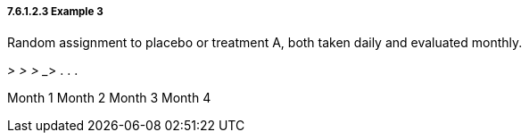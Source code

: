 ===== 7.6.1.2.3 Example 3

Random assignment to placebo or treatment A, both taken daily and evaluated monthly.

___________> __________> __________> __________> . . .

Month 1 Month 2 Month 3 Month 4

